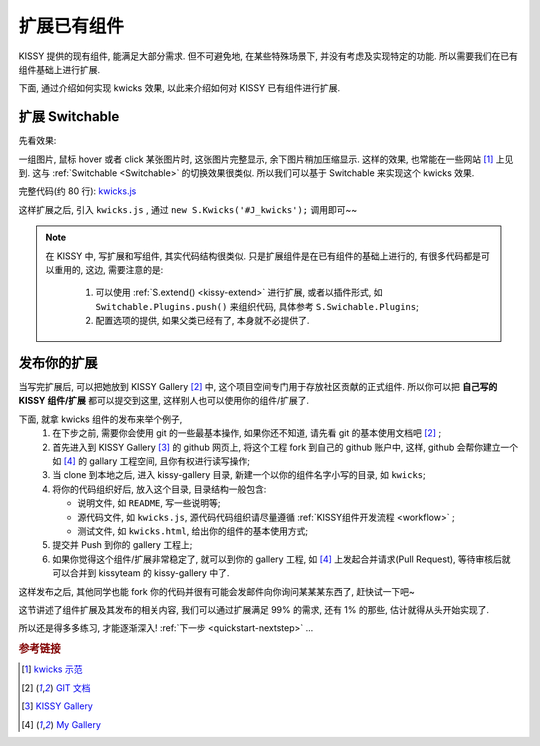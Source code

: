 .. _quickstart-extendwidgets:


扩展已有组件
===============================================

KISSY 提供的现有组件, 能满足大部分需求. 但不可避免地, 在某些特殊场景下, 并没有考虑及实现特定的功能. 所以需要我们在已有组件基础上进行扩展.

下面, 通过介绍如何实现 kwicks 效果, 以此来介绍如何对 KISSY 已有组件进行扩展.


扩展 Switchable
----------------------

先看效果: 

.. raw:: html
   
    <div class="demo">
        <script src="../_static/quickstart/kwicks.js"></script>
        
        <style>
            .kwicks {
                width: 600px;
                height: 420px;
                overflow: hidden;
                position: relative;
            }
            .kwicks li {
                position: absolute;
                left: 0;
                top: 0;
                cursor: pointer;
            }
        </style>
        <div class="kwicks">
            <ul id="J_Kwicks">
                <li class="ks-switchable-trigger ks-switchable-panel"><img height="420" width="450" src="../_static/quickstart/squidchef2.png"></li>
                <li class="ks-switchable-trigger ks-switchable-panel"><img height="420" width="450" src="../_static/quickstart/photomoose.png"></li>
                <li class="ks-switchable-trigger ks-switchable-panel"><img height="420" width="450" src="../_static/quickstart/hackfest1.png"></li>
            </ul>
        </div>
        <script>
            KISSY.use('kwicks', function(S) {
                new S.Kwicks('#J_Kwicks');
            });
        </script>
        
    </div>
        

一组图片, 鼠标 hover 或者 click 某张图片时, 这张图片完整显示, 余下图片稍加压缩显示. 这样的效果, 也常能在一些网站 [1]_ 上见到. 这与 :ref:`Switchable <Switchable>` 的切换效果很类似. 所以我们可以基于 Switchable 来实现这个 kwicks 效果.

完整代码(约 80 行): `kwicks.js <../_static/quickstart/kwicks.js>`_

这样扩展之后, 引入 ``kwicks.js`` , 通过 ``new S.Kwicks('#J_kwicks');`` 调用即可~~

.. note::

    在 KISSY 中, 写扩展和写组件, 其实代码结构很类似. 只是扩展组件是在已有组件的基础上进行的, 有很多代码都是可以重用的, 这边, 需要注意的是:
    
     #. 可以使用 :ref:`S.extend() <kissy-extend>` 进行扩展, 或者以插件形式, 如 ``Switchable.Plugins.push()`` 来组织代码, 具体参考 ``S.Swichable.Plugins``;
     #. 配置选项的提供, 如果父类已经有了, 本身就不必提供了.


发布你的扩展
----------------------
当写完扩展后, 可以把她放到 KISSY Gallery [2]_ 中, 这个项目空间专门用于存放社区贡献的正式组件.
所以你可以把 **自己写的 KISSY 组件/扩展** 都可以提交到这里, 这样别人也可以使用你的组件/扩展了. 

下面, 就拿  kwicks 组件的发布来举个例子,
 #. 在下步之前, 需要你会使用 git 的一些最基本操作, 如果你还不知道, 请先看 git 的基本使用文档吧 [2]_ ;
 #. 首先进入到 KISSY Gallery [3]_ 的 github 网页上, 将这个工程 fork 到自己的 github 账户中, 这样, github 会帮你建立一个 如 [4]_ 的 gallary 工程空间, 且你有权进行读写操作;
 #. 当 clone 到本地之后, 进入 kissy-gallery 目录, 新建一个以你的组件名字小写的目录, 如 ``kwicks``;
 #. 将你的代码组织好后, 放入这个目录, 目录结构一般包含:
    
    * 说明文件, 如 ``README``, 写一些说明等;
    * 源代码文件, 如 ``kwicks.js``, 源代码代码组织请尽量遵循 :ref:`KISSY组件开发流程 <workflow>` ;
    * 测试文件, 如 ``kwicks.html``, 给出你的组件的基本使用方式;
    
 #. 提交并 Push 到你的 gallery 工程上;
 #. 如果你觉得这个组件/扩展非常稳定了, 就可以到你的 gallery 工程, 如 [4]_ 上发起合并请求(Pull Request), 等待审核后就可以合并到 kissyteam 的 kissy-gallery 中了.

这样发布之后, 其他同学也能 fork 你的代码并很有可能会发邮件向你询问某某某东西了, 赶快试一下吧~




这节讲述了组件扩展及其发布的相关内容, 我们可以通过扩展满足 99% 的需求, 还有 1% 的那些, 估计就得从头开始实现了. 

所以还是得多多练习, 才能逐渐深入! :ref:`下一步 <quickstart-nextstep>` ...


.. rubric:: 参考链接

.. [1] `kwicks 示范 <http://eyedraw.eu/>`_
.. [2] `GIT 文档 <http://www.slideshare.net/chacon/getting-git>`_
.. [3] `KISSY Gallery <http://github.com/kissyteam/kissy-gallery>`_
.. [4] `My Gallery <http://github.com/lizzie/kissy-gallery>`_
